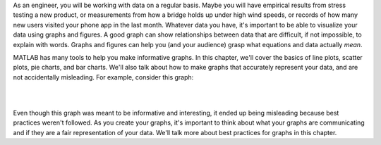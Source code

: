As an engineer, you will be working with data on a regular basis. Maybe you will have empirical results from stress testing a new product, or measurements from how a bridge holds up under high wind speeds, or records of how many new users visited your phone app in the last month. Whatever data you have, it's important to be able to visualize your data using graphs and figures. A good graph can show relationships between data that are difficult, if not impossible, to explain with words. Graphs and figures can help you (and your audience) grasp what equations and data actually *mean*.

MATLAB has many tools to help you make informative graphs. In this chapter, we'll cover the basics of line plots, scatter plots, pie charts, and bar charts. We'll also talk about how to make graphs that accurately represent your data, and are not accidentally misleading. For example, consider this graph:

|

.. image:: img/weather_graph.png
  :width: 560
  :align: center
  :alt: A misleading graph plotting responses to a survey question about favorite seasons.

|
  
.. mchoice:: ch06_01_weather_graph
  :answer_a: The bar for summer should be higher than the bar for spring.
  :answer_b: The bars for summer and winter should be the same height.
  :answer_c: The scale of the y-axis is uneven.
  :correct: a,b,c
  :feedback_a: Summer has a value of 17%, while spring only has a value of 13%; this should be reflected in the heights of the bars.
  :feedback_b: Both summer and winter have values of 17%, yet they have different bar heights; this is confusing.
  :feedback_c: The heights of the bars don't accurately reflect the values of the bars.
  
  What is problematic with the above plot? Select all that apply.
  
Even though this graph was meant to be informative and interesting, it ended up being misleading because best practices weren't followed. As you create your graphs, it's important to think about what your graphs are communicating and if they are a fair representation of your data. We'll talk more about best practices for graphs in this chapter.
